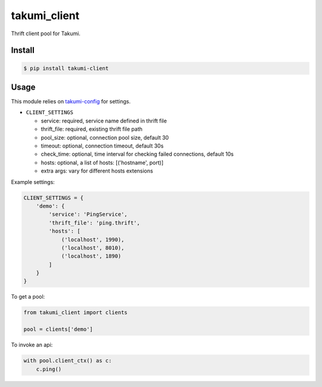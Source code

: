 takumi_client
=============

.. image:: https://travis-ci.org/elemepi/takumi-client.svg?branch=master
    :target: https://travis-ci.org/elemepi/takumi-client


Thrift client pool for Takumi.

Install
-------

.. code:: bash

    $ pip install takumi-client

Usage
-----

This module relies on `takumi-config <https://github.com/elemepi/takumi-config>`_ for settings.

- ``CLIENT_SETTINGS``

  * service: required, service name defined in thrift file
  * thrift_file: required, existing thrift file path
  * pool_size: optional, connection pool size, default 30
  * timeout: optional, connection timeout, default 30s
  * check_time: optional, time interval for checking failed connections, default 10s
  * hosts: optional, a list of hosts: [('hostname', port)]
  * extra args: vary for different hosts extensions


Example settings:

.. code:: python

    CLIENT_SETTINGS = {
        'demo': {
            'service': 'PingService',
            'thrift_file': 'ping.thrift',
            'hosts': [
                ('localhost', 1990),
                ('localhost', 8010),
                ('localhost', 1890)
            ]
        }
    }

To get a pool:

.. code:: python

    from takumi_client import clients

    pool = clients['demo']


To invoke an api:

.. code:: python

    with pool.client_ctx() as c:
        c.ping()


